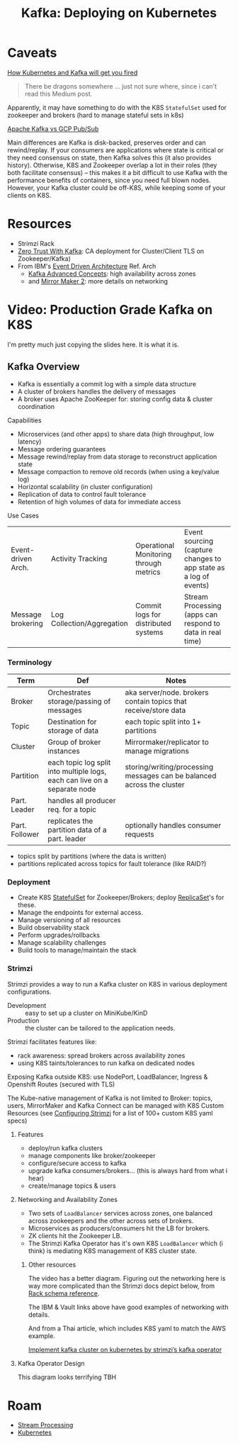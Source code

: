 :PROPERTIES:
:ID:       87a64190-b768-4ea0-892f-1fb6df88f229
:END:
#+TITLE: Kafka: Deploying on Kubernetes
#+CATEGORY: slips
#+TAGS:

* Caveats

[[https://medium.com/@jankammerath/how-kubernetes-and-kafka-will-get-you-fired-a6dccbd36c77][How Kubernetes and Kafka will get you fired]]

#+begin_quote
There be dragons somewhere ... just not sure where, since i can't read this
Medium post.
#+end_quote

Apparently, it may have something to do with the K8S =StatefulSet= used for
zookeeper and brokers (hard to manage stateful sets in k8s)

[[https://www.google.com/url?sa=t&rct=j&q=&esrc=s&source=web&cd=&cad=rja&uact=8&ved=2ahUKEwjpup7OyMaAAxXkD1kFHa-UCBYQFnoECA8QAQ&url=https%3A%2F%2Fwww.linkedin.com%2Fpulse%2Fapache-kafka-vs-google-cloud-pubsub-which-messaging-system-de-luca&usg=AOvVaw1TFxOy1wWfGEvN9qheIgxn&opi=89978449][Apache Kafka vs GCP Pub/Sub]]

Main differences are Kafka is disk-backed, preserves order and can
rewind/replay. If your consumers are applications where state is critical or
they need consensus on state, then Kafka solves this (it also provides
history). Otherwise, K8S and Zookeeper overlap a lot in their roles (they both
facilitate consensus) -- this makes it a bit difficult to use Kafka with the
performance benefits of containers, since you need full blown nodes. However,
your Kafka cluster could be off-K8S, while keeping some of your clients on K8S.

* Resources
+ Strimzi Rack
+ [[https://engineering.grab.com/zero-trust-with-kafka][Zero Trust With Kafka]]: CA deployment for Cluster/Client TLS on
  Zookeeper/Kafka)
+ From IBM's [[https://ibm-cloud-architecture.github.io/refarch-eda/][Event Driven Architecture]] Ref. Arch
  - [[https://ibm-cloud-architecture.github.io/refarch-eda/technology/advanced-kafka/][Kafka Advanced Concepts]]: high availability across zones
  - and [[https://ibm-cloud-architecture.github.io/refarch-eda/technology/kafka-mirrormaker/][Mirror Maker 2]]: more details on networking

* Video: Production Grade Kafka on K8S

I'm pretty much just copying the slides here. It is what it is.

** Kafka Overview

+ Kafka is essentially a commit log with a simple data structure
+ A cluster of brokers handles the delivery of messages
+ A broker uses Apache ZooKeeper for: storing config data & cluster coordination

Capabilities

+ Microservices (and other apps) to share data (high throughput, low latency)
+ Message ordering guarantees
+ Message rewind/replay from data storage to reconstruct application state
+ Message compaction to remove old records (when using a key/value log)
+ Horizontal scalability (in cluster configuration)
+ Replication of data to control fault tolerance
+ Retention of high volumes of data for immediate access

Use Cases

| Event-driven Arch. | Activity Tracking          | Operational Monitoring through metrics | Event sourcing (capture changes to app state as a log of events) |
| Message brokering  | Log Collection/Aggregation | Commit logs for distributed systems    | Stream Processing (apps can respond to data in real time)        |

*** Terminology

| Term           | Def                                                                       | Notes                                                                  |
|----------------+---------------------------------------------------------------------------+------------------------------------------------------------------------|
| Broker         | Orchestrates storage/passing of messages                                  | aka server/node. brokers contain topics that receive/store data        |
| Topic          | Destination for storage of data                                           | each topic split into 1+ partitions                                    |
| Cluster        | Group of broker instances                                                 | Mirrormaker/replicator to manage migrations                            |
| Partition      | each topic log split into multiple logs, each can live on a separate node | storing/writing/processing messages can be balanced across the cluster |
| Part. Leader   | handles all producer req. for a topic                                     |                                                                        |
| Part. Follower | replicates the partition data of a part. leader                           | optionally handles consumer requests                                   |

+ topics split by partitions (where the data is written)
+ partitions replicated across topics for fault tolerance (like RAID?)

*** Deployment

+ Create K8S [[https://kubernetes.io/docs/concepts/workloads/controllers/statefulset/][StatefulSet]] for Zookeeper/Brokers; deploy [[https://kubernetes.io/docs/concepts/workloads/controllers/replicaset/][ReplicaSet]]'s for these.
+ Manage the endpoints for external access.
+ Manage versioning of all resources
+ Build observability stack
+ Perform upgrades/rollbacks
+ Manage scalability challenges
+ Build tools to manage/maintain the stack

*** Strimzi

Strimzi provides a way to run a Kafka cluster on K8S in various deployment
configurations.

+ Development :: easy to set up a cluster on MiniKube/KinD
+ Production :: the cluster can be tailored to the application needs.

Strimzi facilitates features like:

+ rack awareness: spread brokers across availability zones
+ using K8S taints/tolerances to run kafka on dedicated nodes

Exposing Kafka outside K8S: use NodePort, LoadBalancer, Ingress & Openshift
Routes (secured with TLS)

The Kube-native management of Kafka is not limited to Broker: topics, users,
MirrorMaker and Kafka Connect can be managed with K8S Custom Resources (see
[[https://strimzi.io/docs/operators/latest/configuring.html][Configuring Strimzi]] for a list of 100+ custom K8S yaml specs)

**** Features

+ deploy/run kafka clusters
+ manage components like broker/zookeeper
+ configure/secure access to kafka
+ upgrade kafka consumers/brokers... (this is always hard from what i hear)
+ create/manage topics & users

**** Networking and Availability Zones

+ Two sets of =LoadBalancer= services across zones, one balanced across
  zookeepers and the other across sets of brokers.
+ Microservices as producers/consumers hit the LB for brokers.
+ ZK clients hit the Zookeeper LB.
+ The Strimzi Kafka Operator has it's own K8S =LoadBalancer= which (i think) is
  mediating K8S management of K8S cluster state.

***** Other resources

The video has a better diagram.  Figuring out the networking here is way more
complicated than the Strimzi docs depict below, from [[https://strimzi.io/docs/operators/latest/configuring.html#type-Rack-reference][Rack schema reference]].

[[file:img/kafka/strimzi-rack-config-availability-zones.png]]

The IBM & Vault links above have good examples of networking with details.

And from a Thai article, which includes K8S yaml to match the AWS example.

[[https://medium.com/@selfieblue/implement-kafka-cluster-on-kubernetes-by-strimzis-kafka-operator-231bd9542974][Implement kafka cluster on kubernetes by strimzi’s kafka operator]]

[[file:img/kafka/kafka-availability-zones.jpg]]

**** Kafka Operator Design

This diagram looks terrifying TBH

* Roam
+ [[id:e7903e75-caa6-4355-ab57-b6b91baab80c][Stream Processing]]
+ [[id:0a01903a-3126-4ac6-a2c8-3b6135821ef3][Kubernetes]]
